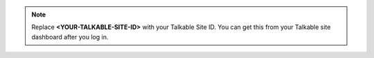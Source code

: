 .. note::

   Replace **<YOUR-TALKABLE-SITE-ID>** with your Talkable Site ID. You can get
   this from your Talkable site dashboard after you log in.
